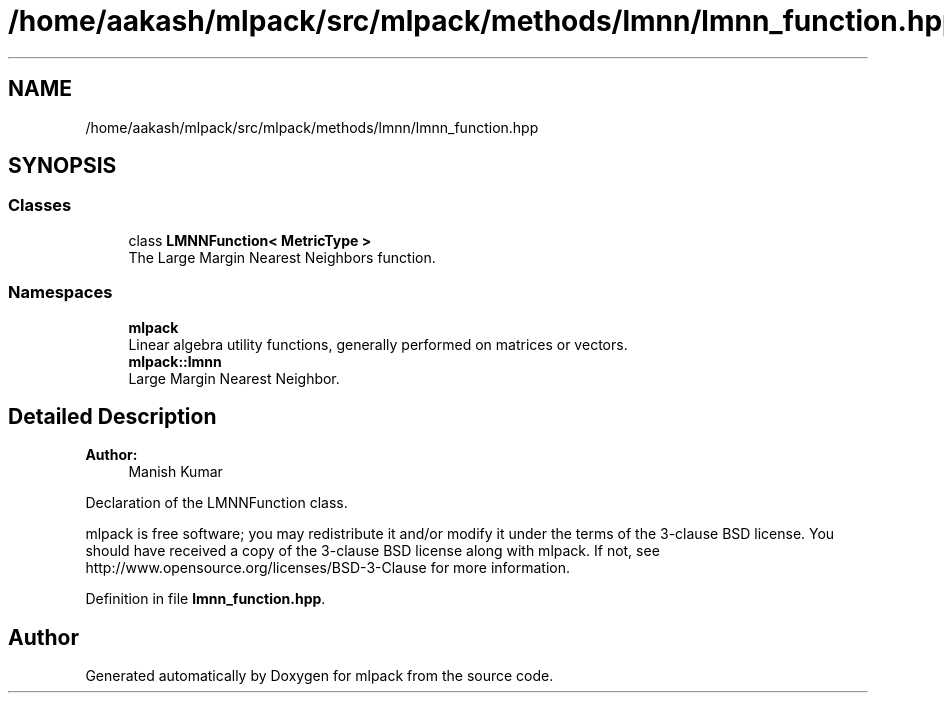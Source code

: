 .TH "/home/aakash/mlpack/src/mlpack/methods/lmnn/lmnn_function.hpp" 3 "Sun Aug 22 2021" "Version 3.4.2" "mlpack" \" -*- nroff -*-
.ad l
.nh
.SH NAME
/home/aakash/mlpack/src/mlpack/methods/lmnn/lmnn_function.hpp
.SH SYNOPSIS
.br
.PP
.SS "Classes"

.in +1c
.ti -1c
.RI "class \fBLMNNFunction< MetricType >\fP"
.br
.RI "The Large Margin Nearest Neighbors function\&. "
.in -1c
.SS "Namespaces"

.in +1c
.ti -1c
.RI " \fBmlpack\fP"
.br
.RI "Linear algebra utility functions, generally performed on matrices or vectors\&. "
.ti -1c
.RI " \fBmlpack::lmnn\fP"
.br
.RI "Large Margin Nearest Neighbor\&. "
.in -1c
.SH "Detailed Description"
.PP 

.PP
\fBAuthor:\fP
.RS 4
Manish Kumar
.RE
.PP
Declaration of the LMNNFunction class\&.
.PP
mlpack is free software; you may redistribute it and/or modify it under the terms of the 3-clause BSD license\&. You should have received a copy of the 3-clause BSD license along with mlpack\&. If not, see http://www.opensource.org/licenses/BSD-3-Clause for more information\&. 
.PP
Definition in file \fBlmnn_function\&.hpp\fP\&.
.SH "Author"
.PP 
Generated automatically by Doxygen for mlpack from the source code\&.
